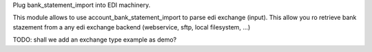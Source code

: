 Plug bank_statement_import into EDI machinery.


This module allows to use account_bank_statement_import to parse edi exchange (input).
This allow you ro retrieve bank stazement from a any edi exchange backend (webservice, sftp, local filesystem, ...)

TODO: shall we add an exchange type example as demo?
